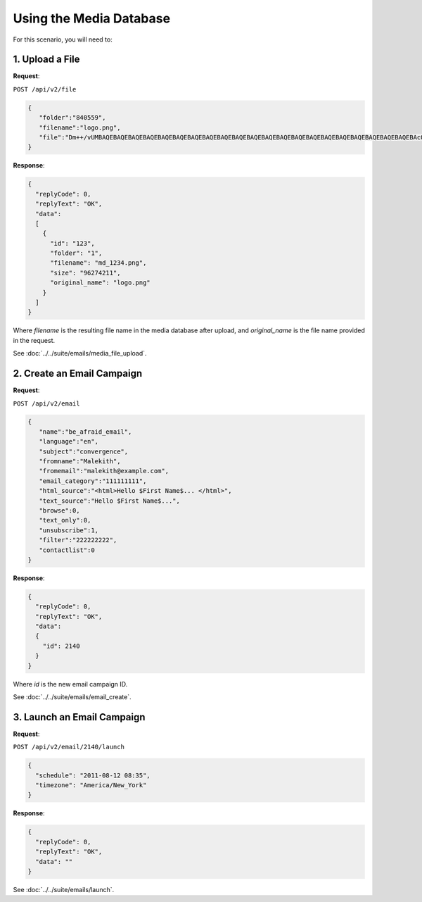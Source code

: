 Using the Media Database
========================

For this scenario, you will need to:

1. Upload a File
----------------

**Request**:

``POST /api/v2/file``

.. code-block:: json

   {
      "folder":"840559",
      "filename":"logo.png",
      "file":"Dm++/vUMBAQEBAQEBAQEBAQEBAQEBAQEBAQEBAQEBAQEBAQEBAQEBAQEBAQEBAQEBAQEBAQEBAQEBAQEBAQEBAQEBAQEBAcO/w4Dvv70RCO+/veKCrO+/veKCrAMBIgRAQ==..."
   }

**Response**:

.. code-block:: json

   {
     "replyCode": 0,
     "replyText": "OK",
     "data":
     [
       {
         "id": "123",
         "folder": "1",
         "filename": "md_1234.png",
         "size": "96274211",
         "original_name": "logo.png"
       }
     ]
   }

Where *filename* is the resulting file name in the media database after upload, and *original_name* is the file name provided in the request.

See :doc:`../../suite/emails/media_file_upload`.

2. Create an Email Campaign
---------------------------

**Request**:

``POST /api/v2/email``

.. code-block:: json

   {
      "name":"be_afraid_email",
      "language":"en",
      "subject":"convergence",
      "fromname":"Malekith",
      "fromemail":"malekith@example.com",
      "email_category":"111111111",
      "html_source":"<html>Hello $First Name$... </html>",
      "text_source":"Hello $First Name$...",
      "browse":0,
      "text_only":0,
      "unsubscribe":1,
      "filter":"222222222",
      "contactlist":0
   }

**Response**:

.. code-block:: json

   {
     "replyCode": 0,
     "replyText": "OK",
     "data":
     {
       "id": 2140
     }
   }

Where *id* is the new email campaign ID.

See :doc:`../../suite/emails/email_create`.

3. Launch an Email Campaign
---------------------------

**Request**:

``POST /api/v2/email/2140/launch``

.. code-block:: json

   {
     "schedule": "2011-08-12 08:35",
     "timezone": "America/New_York"
   }


**Response**:

.. code-block:: json

   {
     "replyCode": 0,
     "replyText": "OK",
     "data": ""
   }

See :doc:`../../suite/emails/launch`.
